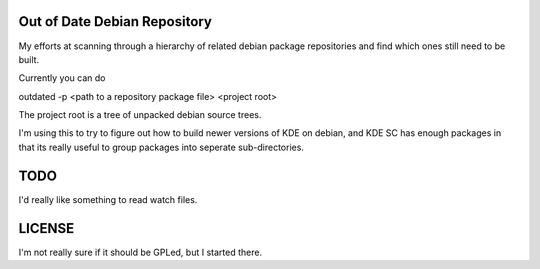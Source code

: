 Out of Date Debian Repository
-----------------------------

My efforts at scanning through a hierarchy of related debian
package repositories and find which ones still need to be built.

Currently you can do 

outdated -p <path to a repository package file> <project root>

The project root is a tree of unpacked debian source trees.

I'm using this to try to figure out how to build newer versions of KDE
on debian, and KDE SC has enough packages in that its really useful to
group packages into seperate sub-directories.

TODO
----

I'd really like something to read watch files.

LICENSE
-------

I'm not really sure if it should be GPLed, but I started there.



